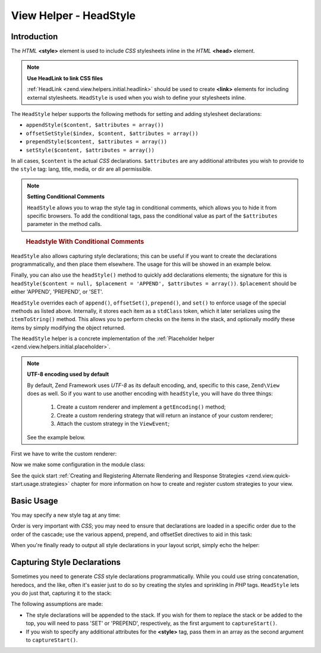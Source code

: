 .. _zend.view.helpers.initial.headstyle:

View Helper - HeadStyle
=======================

.. _zend.view.helpers.initial.headstyle.introduction:

Introduction
------------

The *HTML* **<style>** element is used to include *CSS* stylesheets inline in the *HTML* **<head>** element.

.. note::

   **Use HeadLink to link CSS files**

   :ref:`HeadLink <zend.view.helpers.initial.headlink>` should be used to create **<link>** elements for including
   external stylesheets. ``HeadStyle`` is used when you wish to define your stylesheets inline.

The ``HeadStyle`` helper supports the following methods for setting and adding stylesheet declarations:

- ``appendStyle($content, $attributes = array())``

- ``offsetSetStyle($index, $content, $attributes = array())``

- ``prependStyle($content, $attributes = array())``

- ``setStyle($content, $attributes = array())``

In all cases, ``$content`` is the actual *CSS* declarations. ``$attributes`` are any additional attributes you wish
to provide to the ``style`` tag: lang, title, media, or dir are all permissible.

.. note::

   **Setting Conditional Comments**

   ``HeadStyle`` allows you to wrap the style tag in conditional comments, which allows you to hide it from
   specific browsers. To add the conditional tags, pass the conditional value as part of the ``$attributes``
   parameter in the method calls.

.. _zend.view.helpers.initial.headstyle.conditional:

   .. rubric:: Headstyle With Conditional Comments

   .. code-block:: php
      :linenos:

      // adding scripts
      $this->headStyle()->appendStyle($styles, array('conditional' => 'lt IE 7'));

``HeadStyle`` also allows capturing style declarations; this can be useful if you want to create the declarations
programmatically, and then place them elsewhere. The usage for this will be showed in an example below.

Finally, you can also use the ``headStyle()`` method to quickly add declarations elements; the signature for this
is ``headStyle($content = null, $placement = 'APPEND', $attributes = array())``. ``$placement`` should be either
'APPEND', 'PREPEND', or 'SET'.

``HeadStyle`` overrides each of ``append()``, ``offsetSet()``, ``prepend()``, and ``set()`` to enforce usage of the
special methods as listed above. Internally, it stores each item as a ``stdClass`` token, which it later serializes
using the ``itemToString()`` method. This allows you to perform checks on the items in the stack, and optionally
modify these items by simply modifying the object returned.

The ``HeadStyle`` helper is a concrete implementation of the :ref:`Placeholder helper
<zend.view.helpers.initial.placeholder>`.

.. _zend.view.helpers.initial.headstyle.encoding:

.. note::

   **UTF-8 encoding used by default**

   By default, Zend Framework uses *UTF-8* as its default encoding, and, specific to this case, ``Zend\View`` does
   as well. So if you want to use another encoding with ``headStyle``, you will have do three things:

      1. Create a custom renderer and implement a ``getEncoding()`` method;
      2. Create a custom rendering strategy that will return an instance of your custom renderer;
      3. Attach the custom strategy in the ``ViewEvent``;

   See the example below.

.. _zend.view.helpers.initial.headstyle.encoding.example:

First we have to write the custom renderer:

.. code-block:: php
   :linenos:

   // module/MyModule/View/Renderer/MyRenderer.php
   <?php

   namespace MyModule\View\Renderer;

   // Since we just want to implement the getEncoding() method, we can extend the Zend native renderer
   use Zend\View\Renderer\PhpRenderer;

   class MyRenderer extends PhpRenderer
   {
      /**
       * @var string
       */
      protected $encoding;

      /**
       * Constructor
       *
       * @param  string $encoding The encoding to be used
       */
      public function __construct($encoding)
      {
         parent::__construct();
         $this->encoding = $encoding;
      }

      /**
       * Sets the encoding
       *
       * @param string $encoding The encoding to be used
       */
      public function setEncoding($encoding)
      {
         $this->encoding = $encoding;
      }

      /**
       * Gets the encoding
       *
       * @return string The encoding being used
       */
      public function getEncoding()
      {
         return $this->encoding;
      }
   }

Now we make some configuration in the module class:

.. code-block:: php
   :linenos:

   // module/MyModule.php
   <?php

   namespace MyModule;

   use MyModule\View\Renderer\MyRenderer;
   use Zend\Mvc\MvcEvent;
   use Zend\View\Strategy\PhpRendererStrategy;

   class Module
   {
      public function getConfig(){/* ... */}

      public function getAutoloaderConfig(){/* ... */}

      public function getServiceConfig()
      {
         return array(
            'factories' => array(
               // Register our custom renderer in the service manager
               'MyCustomRenderer' => function ($serviceManager) {
                  $myRenderer = new MyRenderer('ISO-8859-1');
                  return $myRenderer;
               },
               'MyCustomStrategy' => function ($serviceManager) {
                  // As stated before, we just want to implement the getEncoding() method, so we can use
                  // Zend\View\Strategy\PhpRendererStrategy and just provide our custom renderer to it.
                  $myRenderer = $serviceManager->get('MyCustomRenderer');
                  $strategy = new PhpRendererStrategy($myRenderer);
                  return $strategy;
               }
            ),
         );
      }

      public function onBootstrap(MvcEvent $e)
      {
         // Register a render event
         $app = $e->getParam('application');
         $app->getEventManager()->attach('render', array($this, 'registerMyStrategy'), 100);
      }

       public function registerMyStrategy(MvcEvent $e)
       {
           $app          = $e->getTarget();
           $locator      = $app->getServiceManager();
           $view         = $locator->get('Zend\View\View');
           $myStrategy = $locator->get('MyCustomStrategy');

           // Attach strategy, which is a listener aggregate, at high priority
           $view->getEventManager()->attach($myStrategy, 100);
       }
   }

See the quick start :ref:`Creating and Registering Alternate Rendering and Response Strategies
<zend.view.quick-start.usage.strategies>` chapter for more information on how to create and register custom
strategies to your view.

.. _zend.view.helpers.initial.headstyle.basicusage:

Basic Usage
-----------

You may specify a new style tag at any time:

.. code-block:: php
   :linenos:

   // adding styles
   $this->headStyle()->appendStyle($styles);

Order is very important with *CSS*; you may need to ensure that declarations are loaded in a specific order due to
the order of the cascade; use the various append, prepend, and offsetSet directives to aid in this task:

.. code-block:: php
   :linenos:

   // Putting styles in order

   // place at a particular offset:
   $this->headStyle()->offsetSetStyle(100, $customStyles);

   // place at end:
   $this->headStyle()->appendStyle($finalStyles);

   // place at beginning
   $this->headStyle()->prependStyle($firstStyles);

When you're finally ready to output all style declarations in your layout script, simply echo the helper:

.. code-block:: php
   :linenos:

   <?php echo $this->headStyle() ?>

.. _zend.view.helpers.initial.headstyle.capture:

Capturing Style Declarations
----------------------------

Sometimes you need to generate *CSS* style declarations programmatically. While you could use string concatenation,
heredocs, and the like, often it's easier just to do so by creating the styles and sprinkling in *PHP* tags.
``HeadStyle`` lets you do just that, capturing it to the stack:

.. code-block:: php
   :linenos:

   <?php $this->headStyle()->captureStart() ?>
   body {
       background-color: <?php echo $this->bgColor ?>;
   }
   <?php $this->headStyle()->captureEnd() ?>

The following assumptions are made:

- The style declarations will be appended to the stack. If you wish for them to replace the stack or be added to
  the top, you will need to pass 'SET' or 'PREPEND', respectively, as the first argument to ``captureStart()``.

- If you wish to specify any additional attributes for the **<style>** tag, pass them in an array as the second
  argument to ``captureStart()``.